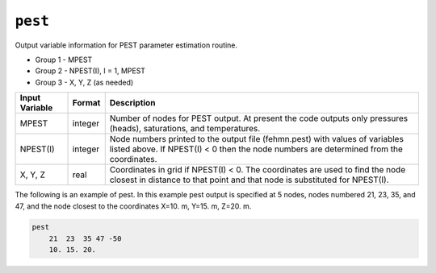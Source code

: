 ========
``pest``
========

Output variable information for PEST parameter estimation routine.

* Group 1 -	MPEST

* Group 2 -	NPEST(I), I = 1, MPEST

* Group 3 -	X, Y, Z (as needed)

+----------------+---------+------------------------------------------------------------------------------------------------------------------------------------------------------------------------+
| Input Variable | Format  | Description                                                                                                                                                            |
+================+=========+========================================================================================================================================================================+
| MPEST          | integer | Number of nodes for PEST output. At present the code outputs only pressures (heads), saturations, and temperatures.                                                    |
+----------------+---------+------------------------------------------------------------------------------------------------------------------------------------------------------------------------+
| NPEST(I)       | integer | Node numbers printed to the output file (fehmn.pest) with values of variables listed above. If NPEST(I) < 0 then the node numbers are determined from the coordinates. |
+----------------+---------+------------------------------------------------------------------------------------------------------------------------------------------------------------------------+
| X, Y, Z        | real    | Coordinates in grid if NPEST(I) < 0. The coordinates are used to find the node closest in distance to that point and that node is substituted for NPEST(I).            |
+----------------+---------+------------------------------------------------------------------------------------------------------------------------------------------------------------------------+

The following is an example of pest. In this example pest output is specified at
5 nodes, nodes numbered 21, 23, 35, and 47, and the node closest to the coordinates
X=10. m, Y=15. m, Z=20. m.

.. code::

  pest
      21  23  35 47 -50
      10. 15. 20.